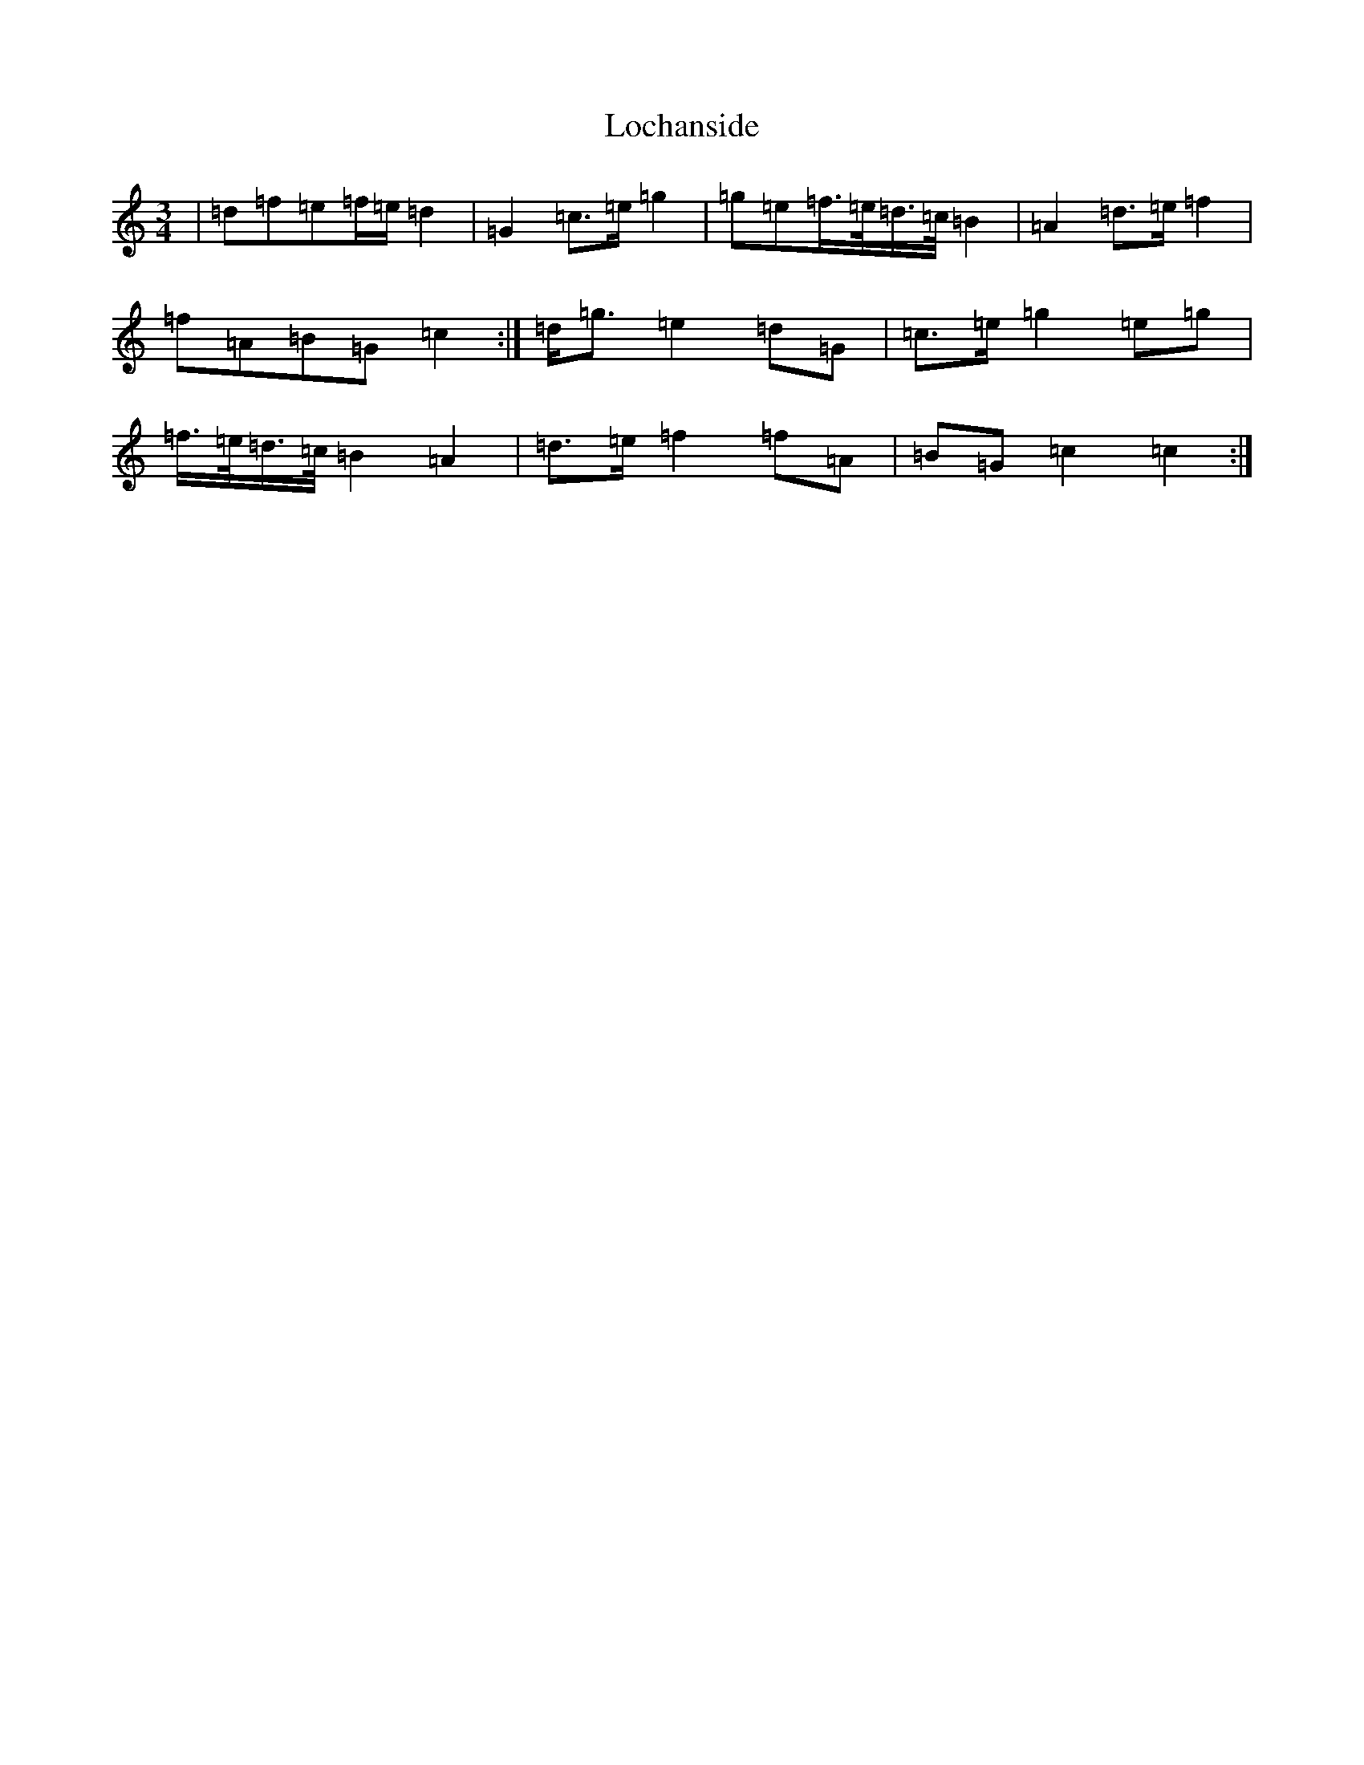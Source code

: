 X: 12645
T: Lochanside
S: https://thesession.org/tunes/6479#setting18182
Z: D Major
R: march
M:3/4
L:1/8
K: C Major
|=d=f=e=f/2=e/2=d2|=G2=c>=e=g2|=g=e=f/2>=e/2=d/2>=c/2=B2|=A2=d>=e=f2|=f=A=B=G=c2:|=d<=g=e2=d=G|=c>=e=g2=e=g|=f/2>=e/2=d/2>=c/2=B2=A2|=d>=e=f2=f=A|=B=G=c2=c2:|
